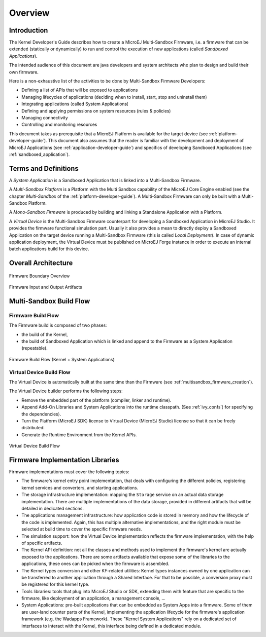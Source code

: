Overview
========

Introduction
------------

The Kernel Developer's Guide describes how to create a
MicroEJ Multi-Sandbox Firmware, i.e. a firmware that can be extended
(statically or dynamically) to run and control the execution of new
applications (called *Sandboxed Applications*).

The intended audience of this document are java developers and system
architects who plan to design and build their own firmware.

Here is a non-exhaustive list of the activities to be done by Multi-Sandbox
Firmware Developers:

-  Defining a list of APIs that will be exposed to applications

-  Managing lifecycles of applications (deciding when to install, start,
   stop and uninstall them)

-  Integrating applications (called System Applications)

-  Defining and applying permissions on system resources (rules &
   policies)

-  Managing connectivity

-  Controlling and monitoring resources

This document takes as prerequisite that a MicroEJ Platform is available
for the target device (see :ref:`platform-developer-guide`).
This document also assumes that the reader is familiar with the
development and deployment of MicroEJ Applications (see :ref:`application-developer-guide`)
and specifics of developing Sandboxed Applications (see :ref:`sandboxed_application`).

Terms and Definitions
---------------------

A *System Application* is a Sandboxed Application that is linked into
a Multi-Sandbox Firmware.

A *Multi-Sandbox Platform* is a Platform with the Multi Sandbox
capability of the MicroEJ Core Engine enabled (see the chapter
*Multi-Sandbox* of the :ref:`platform-developer-guide`).
A Multi-Sandbox Firmware can only be built with a Multi-Sandbox Platform.

A *Mono-Sandbox Firmware* is produced by building and linking a Standalone
Application with a Platform.

A *Virtual Device* is the Multi-Sandbox Firmware counterpart for developing
a Sandboxed Application in MicroEJ Studio. It provides the firmware
functional simulation part. Usually it also provides a mean to directly
deploy a Sandboxed Application on the target device running a Multi-Sandbox
Firmware (this is called *Local Deployment*). In case of dynamic
application deployment, the Virtual Device must be published on MicroEJ
Forge instance in order to execute an internal batch applications build for this
device.

Overall Architecture
--------------------

.. _fw_stack_overwiew:
.. figure:: png/overview.png
   :alt: Firmware Boundary Overview
   :align: center
   :scale: 60%

   Firmware Boundary Overview

.. _in_out_artifacts:
.. figure:: png/inputs_outputs.png
   :alt: Firmware Input and Output Artifacts
   :align: center
   :scale: 60%

   Firmware Input and Output Artifacts

Multi-Sandbox Build Flow
------------------------

Firmware Build Flow
~~~~~~~~~~~~~~~~~~~

The Firmware build is composed of two phases:

- the build of the Kernel,
- the build of Sandboxed Application which is linked and append to the Firmware as a System Application (repeatable).

.. _build_flow_generic:
.. figure:: png/build_flow_generic.png
   :alt: Firmware Build Flow (Kernel + System Applications)
   :align: center
   :scale: 80%

   Firmware Build Flow (Kernel + System Applications)

Virtual Device Build Flow
~~~~~~~~~~~~~~~~~~~~~~~~~

The Virtual Device is automatically built at the same time than the
Firmware (see :ref:`multisandbox_firmware_creation`). 

The Virtual Device builder performs the following steps:

-  Remove the embedded part of the platform (compiler, linker and
   runtime).

-  Append Add-On Libraries and System Applications into the runtime
   classpath. (See :ref:`ivy_confs`) for specifying the
   dependencies).

-  Turn the Platform (MicroEJ SDK) license to Virtual Device (MicroEJ
   Studio) license so that it can be freely distributed.

-  Generate the Runtime Environment from the Kernel APIs.

.. figure:: png/build_flow_virtual_device.png
   :alt: Virtual Device Build Flow
   :align: center
   :scale: 75%

   Virtual Device Build Flow

Firmware Implementation Libraries
---------------------------------

Firmware implementations must cover the following topics:

-  The firmware's kernel entry point implementation, that deals with
   configuring the different policies, registering kernel services and
   converters, and starting applications.

-  The storage infrastructure implementation: mapping the ``Storage``
   service on an actual data storage implementation. There are multiple
   implementations of the data storage, provided in different artifacts
   that will be detailed in dedicated sections.

-  The applications management infrastructure: how application code is
   stored in memory and how the lifecycle of the code is implemented.
   Again, this has multiple alternative implementations, and the right
   module must be selected at build time to cover the specific
   firmware needs.

-  The simulation support: how the Virtual Device implementation
   reflects the firmware implementation, with the help of specific
   artifacts.

-  The Kernel API definition: not all the classes and methods used to
   implement the firmware's kernel are actually exposed to the
   applications. There are some artifacts available that expose some of
   the libraries to the applications, these ones can be picked when the
   firmware is assembled.

-  The Kernel types conversion and other KF-related utilities: Kernel
   types instances owned by one application can be transferred to
   another application through a Shared Interface. For that to be
   possible, a conversion proxy must be registered for this kernel type.

-  Tools libraries: tools that plug into MicroEJ Studio or SDK,
   extending them with feature that are specific to the firmware, like
   deployment of an application, a management console, ...

-  System Applications: pre-built applications that can be embedded as
   System Apps into a firmware. Some of them are user-land counter
   parts of the Kernel, implementing the application lifecycle for the
   firmware's application framework (e.g. the Wadapps Framework). These
   "Kernel System Applications" rely on a dedicated set of interfaces to
   interact with the Kernel, this interface being defined in a dedicated
   module.


..
   | Copyright 2008-2022, MicroEJ Corp. Content in this space is free 
   for read and redistribute. Except if otherwise stated, modification 
   is subject to MicroEJ Corp prior approval.
   | MicroEJ is a trademark of MicroEJ Corp. All other trademarks and 
   copyrights are the property of their respective owners.
